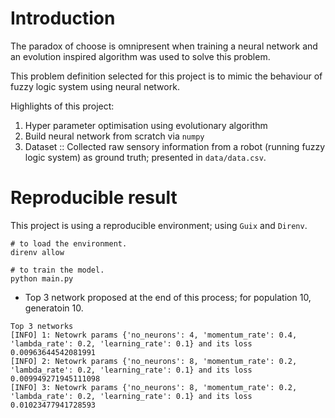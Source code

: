 * Introduction

  The paradox of choose is omnipresent when training a neural network
  and an evolution inspired algorithm was used to solve this problem.

  This problem definition selected for this project is to mimic the
  behaviour of fuzzy logic system using neural network.

  Highlights of this project:
   1. Hyper parameter optimisation using evolutionary algorithm
   2. Build neural network from scratch via =numpy=
   3. Dataset :: Collected raw sensory information from a robot (running
      fuzzy logic system) as ground truth; presented in =data/data.csv=.

* Reproducible result

  This project is using a reproducible environment; using =Guix= and =Direnv=.
  
  #+begin_src shell
# to load the environment.
direnv allow

# to train the model.
python main.py
  #+end_src


 - Top 3 network proposed at the end of this process; for population 10,
   generatoin 10.

#+begin_example
Top 3 networks
[INFO] 1: Netowrk params {'no_neurons': 4, 'momentum_rate': 0.4, 'lambda_rate': 0.2, 'learning_rate': 0.1} and its loss 0.00963644542081991
[INFO] 2: Netowrk params {'no_neurons': 8, 'momentum_rate': 0.2, 'lambda_rate': 0.2, 'learning_rate': 0.1} and its loss 0.009949271945111098
[INFO] 3: Netowrk params {'no_neurons': 8, 'momentum_rate': 0.2, 'lambda_rate': 0.2, 'learning_rate': 0.1} and its loss 0.01023477941728593
#+end_example

[[file:artefact/graph-10p-10g.png][file:artefact/graph-10p-10g.png]]
